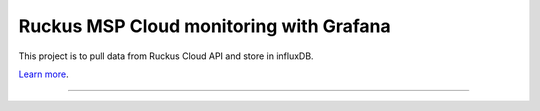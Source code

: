 Ruckus MSP Cloud monitoring with Grafana
========================================

This project is to pull data from Ruckus Cloud API and store in influxDB.

`Learn more <https://ruckus.cloud>`_.

---------------